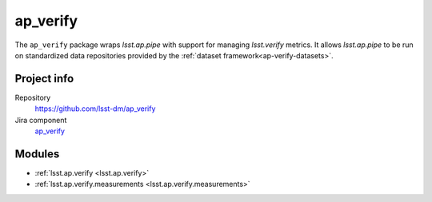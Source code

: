 .. _ap_verify-package:

#########
ap_verify
#########

The ``ap_verify`` package wraps `lsst.ap.pipe` with support for managing `lsst.verify` metrics.
It allows `lsst.ap.pipe` to be run on standardized data repositories provided by the :ref:`dataset framework<ap-verify-datasets>`.

Project info
============

Repository
   https://github.com/lsst-dm/ap_verify

Jira component
   `ap_verify <https://jira.lsstcorp.org/issues/?jql=project %3D DM AND component %3D ap_verify>`_

Modules
=======

- :ref:`lsst.ap.verify <lsst.ap.verify>`
- :ref:`lsst.ap.verify.measurements <lsst.ap.verify.measurements>`
